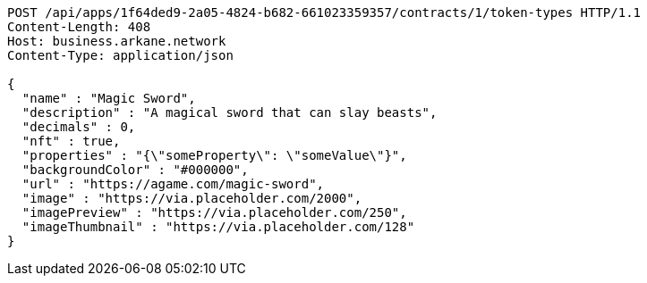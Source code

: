 [source,http,options="nowrap"]
----
POST /api/apps/1f64ded9-2a05-4824-b682-661023359357/contracts/1/token-types HTTP/1.1
Content-Length: 408
Host: business.arkane.network
Content-Type: application/json

{
  "name" : "Magic Sword",
  "description" : "A magical sword that can slay beasts",
  "decimals" : 0,
  "nft" : true,
  "properties" : "{\"someProperty\": \"someValue\"}",
  "backgroundColor" : "#000000",
  "url" : "https://agame.com/magic-sword",
  "image" : "https://via.placeholder.com/2000",
  "imagePreview" : "https://via.placeholder.com/250",
  "imageThumbnail" : "https://via.placeholder.com/128"
}
----